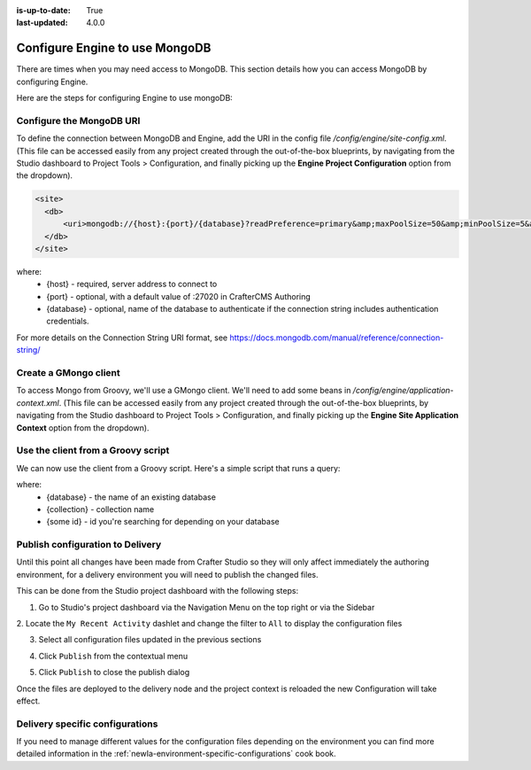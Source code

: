 :is-up-to-date: True
:last-updated: 4.0.0

.. index:: Configure Engine to use MongoDB

.. _newIa-engine-mongodb-configuration:

===============================
Configure Engine to use MongoDB
===============================

There are times when you may need access to MongoDB.  This section details how you can access MongoDB by configuring Engine.

Here are the steps for configuring Engine to use mongoDB:

-------------------------
Configure the MongoDB URI
-------------------------
To define the connection between MongoDB and Engine, add the URI in the config file `/config/engine/site-config.xml`.  (This file can be accessed easily from any project created through the out-of-the-box blueprints, by navigating from the Studio dashboard to Project Tools > Configuration, and finally picking up the **Engine Project Configuration** option from the dropdown).

.. code-block:: xml

    <site>
      <db>
          <uri>mongodb://{host}:{port}/{database}?readPreference=primary&amp;maxPoolSize=50&amp;minPoolSize=5&amp;maxIdleTimeMS=1000&amp;waitQueueMultiple=200&amp;waitQueueTimeoutMS=100&amp;w=1&amp;journal=true</uri>
      </db>
    </site>

where:
   * {host} - required, server address to connect to
   * {port} - optional, with a default value of :27020 in CrafterCMS Authoring
   * {database} - optional, name of the database to authenticate if the connection string includes authentication credentials.

For more details on the Connection String URI format, see https://docs.mongodb.com/manual/reference/connection-string/

----------------------
Create a GMongo client
----------------------
To access Mongo from Groovy, we'll use a GMongo client.  We'll need to add some beans in `/config/engine/application-context.xml`.  (This file can be accessed easily from any project created through the out-of-the-box blueprints, by navigating from the Studio dashboard to Project Tools > Configuration, and finally picking up the **Engine Site Application Context** option from the dropdown).

.. code-block:: xml
    :linenos:

    <beans xmlns="http://www.springframework.org/schema/beans"
       xmlns:xsi="http://www.w3.org/2001/XMLSchema-instance"
       xsi:schemaLocation="http://www.springframework.org/schema/beans http://www.springframework.org/schema/beans/spring-beans.xsd">

       <bean class="org.springframework.context.support.PropertySourcesPlaceholderConfigurer" parent="crafter.properties"/>

       <bean id="mongoUri" class="com.mongodb.MongoClientURI">
         <constructor-arg value="${db.uri}"/>
       </bean>

       <bean id="mongoClient" class="com.gmongo.GMongoClient">
         <constructor-arg ref="mongoUri"/>
       </bean>

    </beans>

-----------------------------------
Use the client from a Groovy script
-----------------------------------

We can now use the client from a Groovy script.  Here's a simple script that runs a query:

.. code-block:: groovy
    :linenos:

    def mongo = applicationContext.mongoClient
    def db = mongo.getDB("{database}")
    def result = null
    def record = db.{collection}.findOne(_id: "{some id}")
    if (record) {
        result = record.name
    }
    return result

where:
    * {database} - the name of an existing database
    * {collection} - collection name
    * {some id} - id you're searching for depending on your database

---------------------------------
Publish configuration to Delivery
---------------------------------

Until this point all changes have been made from Crafter Studio so they will only affect immediately
the authoring environment, for a delivery environment you will need to publish the changed files.

This can be done from the Studio project dashboard with the following steps:

1. Go to Studio's project dashboard via the Navigation Menu on the top right or via the Sidebar

.. image:: /_static/images/content-author/project-dashboard-sidebar.jpg
    :width: 65 %
    :align: center
    :alt: Studio - Project Dashboard from Sidebar

2. Locate the ``My Recent Activity`` dashlet and change the filter to ``All`` to display the
configuration files

.. image:: /_static/images/site-admin/mongo/my-recent-activity.png
   :alt: Studio Project Dashboard - My Recent Activity
   :width: 70 %
   :align: center

3. Select all configuration files updated in the previous sections

.. image:: /_static/images/site-admin/mongo/my-recent-activity-config.png
   :alt: Studio Project Dashboard - My Recent Activity
   :width: 70 %
   :align: center

4. Click ``Publish`` from the contextual menu

.. image:: /_static/images/site-admin/mongo/approve-and-publish-context-menu.png
   :alt: Studio Project Dashboard - Contextual Menu
   :width: 70 %
   :align: center

5. Click ``Publish`` to close the publish dialog

.. image:: /_static/images/site-admin/mongo/publish-dialog.png
   :alt: Studio Project Dashboard - Publish Dialog
   :width: 70 %
   :align: center

Once the files are deployed to the delivery node and the project context is reloaded the new
Configuration will take effect.

--------------------------------
Delivery specific configurations
--------------------------------

If you need to manage different values for the configuration files depending on the environment
you can find more detailed information in the :ref:`newIa-environment-specific-configurations` cook book.
